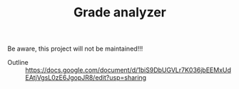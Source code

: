#+TITLE: Grade analyzer

Be aware, this project will not be maintained!!!


- Outline :: [[https://docs.google.com/document/d/1biS9DbUGVLr7K036jbEEMxUdEAtjVgsL0zE6JgopJR8/edit?usp=sharing]]



